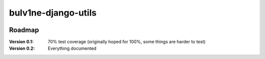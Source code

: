 ===============================
bulv1ne-django-utils
===============================

.. image:: https://img.shields.io/pypi/v/bulv1ne-django-utils.svg
  :target: https://pypi.python.org/pypi/bulv1ne-django-utils

.. image:: https://img.shields.io/travis/bulv1ne/django-utils.svg
  :target: https://travis-ci.org/bulv1ne/django-utils

.. image:: https://coveralls.io/repos/github/bulv1ne/django-utils/badge.svg?branch=master
  :target: https://coveralls.io/github/bulv1ne/django-utils?branch=master


Roadmap
-------

:Version 0.1:
  70% test coverage (originally hoped for 100%, some things are harder to test)

:Version 0.2:
  Everything documented

